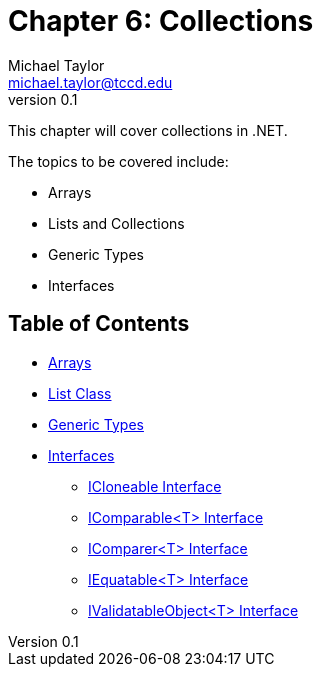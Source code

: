 = Chapter 6: Collections
Michael Taylor <michael.taylor@tccd.edu>
v0.1

This chapter will cover collections in .NET.

The topics to be covered include:

* Arrays
* Lists and Collections
* Generic Types
* Interfaces

== Table of Contents

* link:arrays.adoc[Arrays]
* link:list.adoc[List Class]
* link:generic-types.adoc[Generic Types]
* link:interfaces.adoc[Interfaces]
** link:interface-icloneable.adoc[ICloneable Interface]
** link:interface-icomparable.adoc[IComparable<T> Interface]
** link:interface-icomparer.adoc[IComparer<T> Interface]
** link:interface-iequatable.adoc[IEquatable<T> Interface]
** link:interface-ivalidatableobject.adoc[IValidatableObject<T> Interface]
